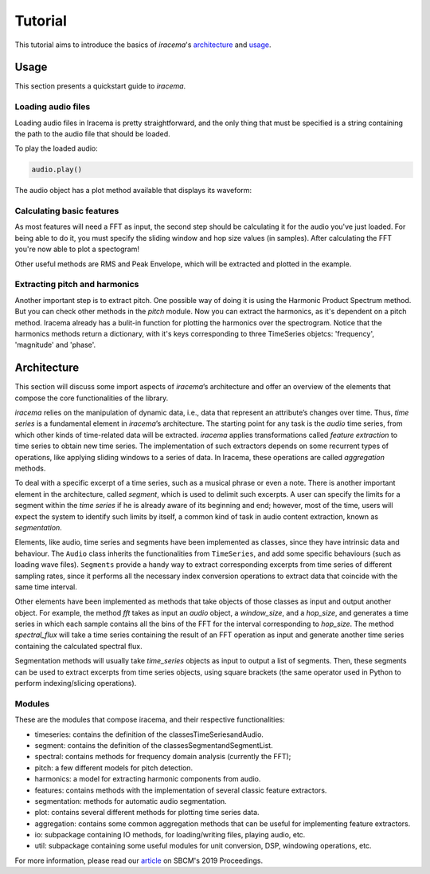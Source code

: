 ========
Tutorial
========

This tutorial aims to introduce the basics of *iracema*'s architecture_ and usage_.

.. _usage:

-----
Usage
-----

This section presents a quickstart guide to *iracema*.

Loading audio files
===================

.. plot::
   :include-source:
   :context: close-figs
   
   import iracema
   audio = iracema.Audio("../audio/05 - Trumpet - Haydn.wav")

Loading audio files in Iracema is pretty straightforward, and the only thing that must be specified
is a string containing the path to the audio file that should be loaded.

To play the loaded audio:

.. code:: python
  
   audio.play()

The audio object has a plot method available that displays its waveform:

.. plot::
   :include-source:
   :context: close-figs

   audio.plot()

Calculating basic features
==========================

As most features will need a FFT as input, the second step should be calculating it for the audio
you've just loaded. For being able to do it, you must specify the sliding window and hop size 
values (in samples).
After calculating the FFT you're now able to plot a spectogram!

Other useful methods are RMS and Peak Envelope, which will be extracted and plotted in the example.

.. plot::
   :include-source:
   :context: close-figs
   
   # specifying window and hop sizes
   window, hop = 2048, 1024
   
   # calculating the FFT
   fft = iracema.spectral.fft(audio, window, hop)
   
   # plotting the spectrogram
   iracema.plot.plot_spectrogram(fft)
   
   # calculating the RMS
   rms = iracema.features.rms(audio, window, hop)

   # plotting the RMS
   rms.plot()

   # calculating the Peak Envelope
   peak = iracema.features.peak_envelope(audio, window, hop)

   # plotting the Peak Envelope
   peak.plot()


Extracting pitch and harmonics
==============================

Another important step is to extract pitch. One possible way of doing it is using the Harmonic
Product Spectrum method. But you can check other methods in the *pitch* module.
Now you can extract the harmonics, as it's dependent on a pitch method. Iracema already has a 
bulit-in function for plotting the harmonics over the spectrogram.
Notice that the harmonics methods return a dictionary, with it's keys corresponding to three TimeSeries objetcs: 'frequency', 'magnitude' and 'phase'.

.. plot::
  :include-source:
  :context: close-figs

  # extract pitch
  pitch = iracema.pitch.hps(fft, minf0=24, maxf0=1000)

  # plot the hps_pitch result
  pitch.plot()

  # extract harmonics
  harmonics = iracema.harmonics.extract(fft, pitch)

  # plot the harmonics result
  iracema.plot.plot_audio_spectrogram_harmonics(audio, rms, peak, fft, pitch, harmonics['frequency'], fftlim=(0, 15000))


.. _architecture:

------------
Architecture
------------

This section will discuss some import aspects of *iracema*’s architecture and offer an overview of the elements that compose the core functionalities of the library.

*iracema* relies on the manipulation of dynamic data, i.e., data that represent an attribute’s changes over time. Thus, *time series* is a fundamental element in *iracema*’s architecture. The starting point for any task is the *audio* time series, from which other kinds of time-related data will be extracted. *iracema* applies transformations called *feature extraction* to time series to obtain new time series. The implementation of such extractors depends on some recurrent types of operations, like applying sliding windows to a series of data. In Iracema, these operations are called *aggregation* methods.

To deal with a specific excerpt of a time series, such as a musical phrase or even a note. There is another important element in the architecture, called *segment*, which is used to delimit such excerpts. A user can specify the limits for a segment within the *time series* if he is already aware of its beginning and end; however, most of the time, users will expect the system to identify such limits by itself, a common kind of task in audio content extraction, known as *segmentation*.

Elements, like audio, time series and segments have been implemented as classes, since they have intrinsic data and behaviour. The ``Audio`` class inherits the functionalities from ``TimeSeries``, and add some specific behaviours (such as loading wave files). ``Segments`` provide a handy way to extract corresponding  excerpts from time series of different sampling rates, since it performs all the necessary index conversion operations to extract data that coincide with the same time interval.

Other elements have been implemented as methods that take objects of those classes as input and output another object. For example, the method *fft* takes as input an *audio* object, a *window_size*, and a *hop_size*, and generates a time series in which each sample contains all the bins of the FFT for the interval corresponding to *hop_size*. The method *spectral_flux* will take a time series containing the result of an FFT operation as input and generate another time series containing the calculated spectral flux. 

Segmentation  methods  will  usually  take *time_series* objects as input to output a list of segments. Then, these segments can be used to extract excerpts from time series objects, using square brackets (the same operator used in Python to perform indexing/slicing operations).

Modules
=======

These are the modules that compose iracema, and their respective functionalities:

- timeseries: contains the definition of the classesTimeSeriesandAudio.
- segment:  contains the definition of the classesSegmentandSegmentList.
- spectral: contains methods for frequency domain analysis (currently the FFT);
- pitch: a few different models for pitch detection.
- harmonics: a model for extracting harmonic components from audio.
- features: contains methods with the implementation of several classic feature extractors.
- segmentation: methods for automatic audio segmentation.
- plot: contains several different methods for plotting time series data.
- aggregation: contains some common aggregation methods that can be useful for implementing feature extractors.
- io:  subpackage containing IO methods, for loading/writing files, playing audio, etc.
- util: subpackage containing some useful modules for unit conversion, DSP, windowing operations, etc.

For more information, please read our article_ on SBCM's 2019 Proceedings. 

.. _article: https://compmus.ime.usp.br/sbcm/2019/papers/sbcm-2019-3.pdf
